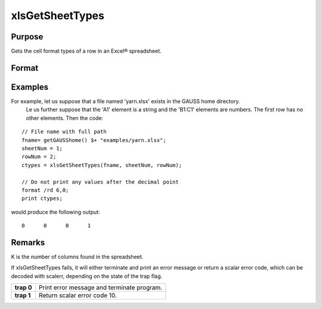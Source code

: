 
xlsGetSheetTypes
==============================================

Purpose
----------------
Gets the cell format types of a row in an Excel® spreadsheet.

Format
----------------
.. function:: xlsGetSheetTypes(file, sheet, row)

    :param file: name of .xls or .xlsx file.
    :type file: string

    :param sheet: sheet index (1-based).
    :type sheet: scalar

    :param row: the row of cells to be scanned.
    :type row: scalar

    :returns: types (*1xK vector*) of predefined data types representing the format of each cell in the specified row.
        The possible types are:

    .. csv-table::
        :widths: auto

        "0", "Text"
        "1", "Numeric"
        "2", "Date"

Examples
----------------
For example, let us suppose that a file named 'yarn.xlsx' exists in the GAUSS home directory.
        Le us further suppose that the 'A1' element is a string and the 'B1:C1' elements are numbers. The first row has no other elements. Then the code:

::

    // File name with full path 
    fname= getGAUSShome() $+ "examples/yarn.xlsx";				
    sheetNum = 1;
    rowNum = 2;
    ctypes = xlsGetSheetTypes(fname, sheetNum, rowNum);
    
    // Do not print any values after the decimal point
    format /rd 6,0;
    print ctypes;

would produce the following output:

::

    0      0      0      1

Remarks
-------

K is the number of columns found in the spreadsheet.

If xlsGetSheetTypes fails, it will either terminate and print an error
message or return a scalar error code, which can be decoded with
scalerr, depending on the state of the trap flag.

+------------+--------------------------------------------+
| **trap 0** | Print error message and terminate program. |
+------------+--------------------------------------------+
| **trap 1** | Return scalar error code 10.               |
+------------+--------------------------------------------+

.. seealso:: Functions :func:`xlsGetSheetCount`, :func:`xlsGetSheetSize`, :func:`xlsMakeRange`
